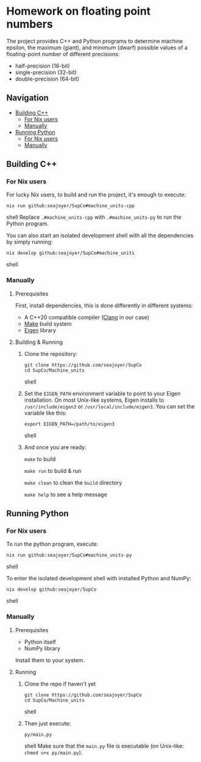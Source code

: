 * Homework on floating point numbers

The project provides C++ and Python programs to determine machine epsilon, the maximum (giant), and minimum (dwarf) possible values of a floating-point number of different precisions:

- half-precision (16-bit)
- single-precision (32-bit)
- double-precision (64-bit)

** Navigation
- [[#building-c][Building C++]]
  - [[#for-nix-users][For Nix users]]
  - [[#manually][Manually]]
- [[#running-python][Running Python]]
  - [[#for-nix-users-1][For Nix users]]
  - [[#manually-1][Manually]]

** Building C++

*** For Nix users

For lucky Nix users, to build and run the project, it's enough to execute:
#+begin_src shell
nix run github:seajoyer/SupCo#machine_units-cpp
#+end_src shell
Replace ~.#machine_units-cpp~ with ~.#machine_units-py~ to run the Python program.

You can also start an isolated development shell with all the dependencies by simply running:
#+begin_src shell
nix develop github:seajoyer/SupCo#machine_units
#+end_src shell

*** Manually

**** Prerequisites

First, install dependencies, this is done differently in different systems:

- A C++20 compatible compiler ([[https://clang.llvm.org/get_started.html][Clang]] in our case)
- [[https://www.gnu.org/software/make/#download][Make]] build system
- [[https://eigen.tuxfamily.org/][Eigen]] library

**** Building & Running

1. Clone the repository:
   #+begin_src shell
   git clone https://github.com/seajoyer/SupCo
   cd SupCo/Machine_units
   #+end_src shell
2. Set the ~EIGEN_PATH~ environment variable to point to your Eigen installation. On most Unix-like systems, Eigen installs to ~/usr/include/eigen3~ or ~/usr/local/include/eigen3~. You can set the variable like this:
   #+begin_src shell
   export EIGEN_PATH=/path/to/eigen3
   #+end_src shell
3. And once you are ready:

   ~make~ to build

   ~make run~ to build & run

   ~make clean~ to clean the ~build~ directory

   ~make help~ to see a help message

** Running Python

*** For Nix users

To run the python program, execute:

#+begin_src shell
nix run github:seajoyer/SupCo#machine_units-py
#+end_src shell

To enter the isolated development shell with installed Python and NumPy:
#+begin_src shell
nix develop github:seajoyer/SupCo
#+end_src shell

*** Manually

**** Prerequisites

- Python itself
- NumPy library

Install them to your system.

**** Running

1. Clone the repo if haven't yet
   #+begin_src shell
   git clone https://github.com/seajoyer/SupCo
   cd SupCo/Machine_units
   #+end_src shell
2. Then just execute:
   #+begin_src shell
   py/main.py
   #+end_src shell
   Make sure that the ~main.py~ file is executable (on Unix-like: ~chmod u+x py/main.py~).
